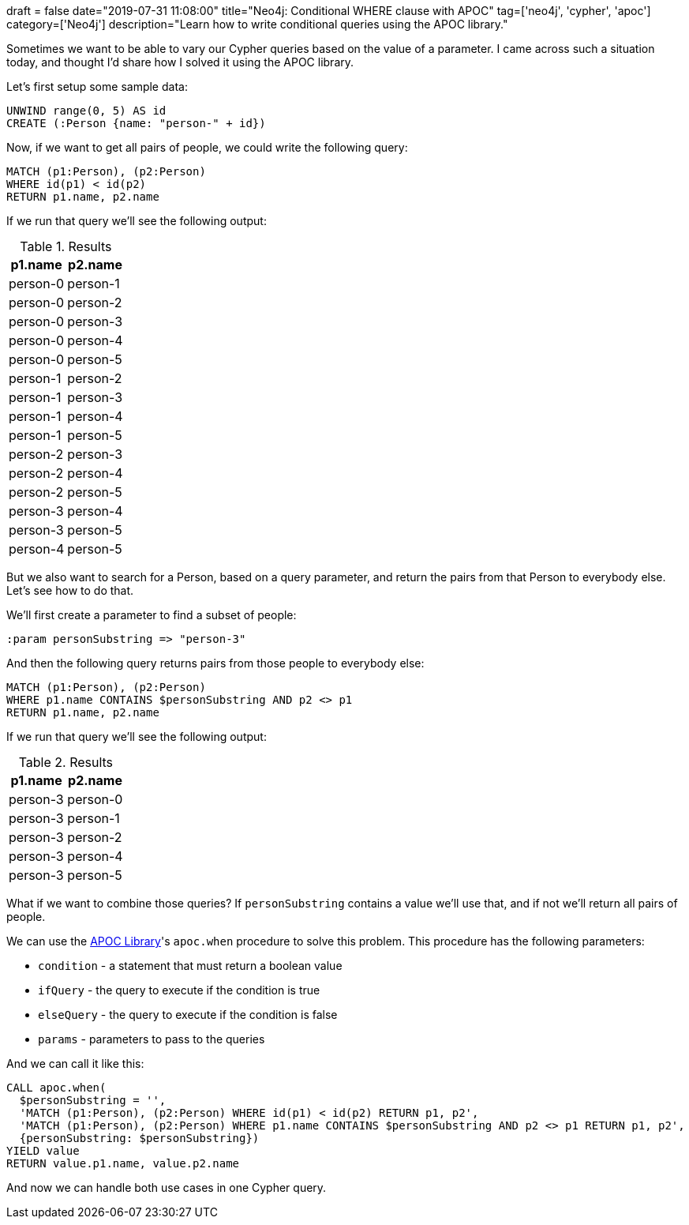 +++
draft = false
date="2019-07-31 11:08:00"
title="Neo4j: Conditional WHERE clause with APOC"
tag=['neo4j', 'cypher', 'apoc']
category=['Neo4j']
description="Learn how to write conditional queries using the APOC library."
+++

Sometimes we want to be able to vary our Cypher queries based on the value of a parameter.
I came across such a situation today, and thought I'd share how I solved it using the APOC library.

Let's first setup some sample data:

[source, cypher]
----
UNWIND range(0, 5) AS id
CREATE (:Person {name: "person-" + id})
----

Now, if we want to get all pairs of people, we could write the following query:

[source,cypher]
----
MATCH (p1:Person), (p2:Person)
WHERE id(p1) < id(p2)
RETURN p1.name, p2.name
----

If we run that query we'll see the following output:

.Results
[opts="header",cols="1,1"]
|===
| p1.name | p2.name
|person-0|person-1
|person-0|person-2
|person-0|person-3
|person-0|person-4
|person-0|person-5
|person-1|person-2
|person-1|person-3
|person-1|person-4
|person-1|person-5
|person-2|person-3
|person-2|person-4
|person-2|person-5
|person-3|person-4
|person-3|person-5
|person-4|person-5
|===


But we also want to search for a Person, based on a query parameter, and return the pairs from that Person to everybody else.
Let's see how to do that.

We'll first create a parameter to find a subset of people:

[source, cypher]
----
:param personSubstring => "person-3"
----

And then the following query returns pairs from those people to everybody else:

[source,cypher]
----
MATCH (p1:Person), (p2:Person)
WHERE p1.name CONTAINS $personSubstring AND p2 <> p1
RETURN p1.name, p2.name
----

If we run that query we'll see the following output:

.Results
[opts="header",cols="1,1"]
|===
| p1.name | p2.name
|person-3|person-0
|person-3|person-1
|person-3|person-2
|person-3|person-4
|person-3|person-5
|===

What if we want to combine those queries?
If `personSubstring` contains a value we'll use that, and if not we'll return all pairs of people.

We can use the https://neo4j.com/developer/neo4j-apoc/[APOC Library^]'s `apoc.when` procedure to solve this problem.
This procedure has the following parameters:

* `condition` - a statement that must return a boolean value
* `ifQuery` - the query to execute if the condition is true
* `elseQuery` - the query to execute if the condition is false
* `params` - parameters to pass to the queries

And we can call it like this:

[source,cypher]
----
CALL apoc.when(
  $personSubstring = '',
  'MATCH (p1:Person), (p2:Person) WHERE id(p1) < id(p2) RETURN p1, p2',
  'MATCH (p1:Person), (p2:Person) WHERE p1.name CONTAINS $personSubstring AND p2 <> p1 RETURN p1, p2',
  {personSubstring: $personSubstring})
YIELD value
RETURN value.p1.name, value.p2.name
----

And now we can handle both use cases in one Cypher query.

